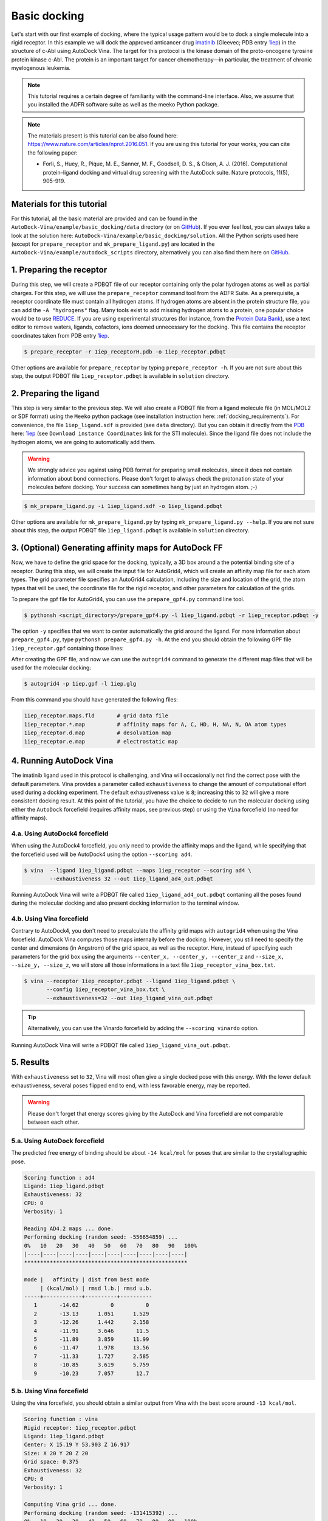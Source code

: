 .. _basic_docking:

Basic docking
=============

Let's start with our first example of docking, where the typical usage pattern would be to dock a single molecule into a rigid receptor. In this example we will dock the approved anticancer drug `imatinib <https://en.wikipedia.org/wiki/Imatinib>`_ (Gleevec; PDB entry `1iep <https://www.rcsb.org/structure/1IEP>`_) in the structure of c-Abl using AutoDock Vina. The target for this protocol is the kinase domain of the proto-oncogene tyrosine protein kinase c-Abl. The protein is an important target for cancer chemotherapy—in particular, the treatment of chronic myelogenous leukemia.

.. note::
    This tutorial requires a certain degree of familiarity with the command-line interface. Also, we assume that you installed the ADFR software suite as well as the meeko Python package.

.. note::
    The materials present is this tutorial can be also found here: `https://www.nature.com/articles/nprot.2016.051 <https://www.nature.com/articles/nprot.2016.051>`_. If you are using this tutorial for your works, you can cite the following paper:

    - Forli, S., Huey, R., Pique, M. E., Sanner, M. F., Goodsell, D. S., & Olson, A. J. (2016). Computational protein–ligand docking and virtual drug screening with the AutoDock suite. Nature protocols, 11(5), 905-919.

Materials for this tutorial
---------------------------

For this tutorial, all the basic material are provided and can be found in the ``AutoDock-Vina/example/basic_docking/data`` directory (or on `GitHub <https://github.com/ccsb-scripps/AutoDock-Vina/tree/develop/example/basic_docking>`_). If you ever feel lost, you can always take a look at the solution here: ``AutoDock-Vina/example/basic_docking/solution``. All the Python scripts used here (except for ``prepare_receptor`` and ``mk_prepare_ligand.py``) are located in the ``AutoDock-Vina/example/autodock_scripts`` directory, alternatively you can also find them here on `GitHub <https://github.com/ccsb-scripps/AutoDock-Vina/tree/develop/example/autodock_scripts>`_.


1. Preparing the receptor
-------------------------

During this step, we will create a PDBQT file of our receptor containing only the polar hydrogen atoms as well as partial charges. For this step, we will use the ``prepare_receptor`` command tool from the ADFR Suite. As a prerequisite, a receptor coordinate file must contain all hydrogen atoms. If hydrogen atoms are absent in the protein structure file, you can add the ``-A "hydrogens"`` flag. Many tools exist to add missing hydrogen atoms to a protein, one popular choice would be to use `REDUCE <http://kinemage.biochem.duke.edu/software/reduce.php>`_. If you are using experimental structures (for instance, from the `Protein Data Bank <https://www.rcsb.org>`_), use a text editor to remove waters, ligands, cofactors, ions deemed unnecessary for the docking. This file contains the receptor coordinates taken from PDB entry `1iep <https://www.rcsb.org/structure/1IEP>`_.

.. code-block:: bash

    $ prepare_receptor -r 1iep_receptorH.pdb -o 1iep_receptor.pdbqt

Other options are available for ``prepare_receptor`` by typing ``prepare_receptor -h``. If you are not sure about this step, the output PDBQT file ``1iep_receptor.pdbqt`` is available in ``solution`` directory.


2. Preparing the ligand
-----------------------

This step is very similar to the previous step. We will also create a PDBQT file from a ligand molecule file (in MOL/MOL2 or SDF format) using the ``Meeko`` python package (see installation instruction here: :ref:`docking_requirements`). For convenience, the file ``1iep_ligand.sdf`` is provided (see ``data`` directory). But you can obtain it directly from the `PDB <https://www.rcsb.org>`_ here: `1iep <https://www.rcsb.org/structure/1IEP>`_ (see ``Download instance Coordinates`` link for the STI molecule). Since the ligand file does not include the hydrogen atoms, we are going to automatically add them.

.. warning::
  
  We strongly advice you against using PDB format for preparing small molecules, since it does not contain information about bond connections. Please don't forget to always check the protonation state of your molecules before docking. Your success can sometimes hang by just an hydrogen atom. ;-)

.. code-block:: bash

    $ mk_prepare_ligand.py -i 1iep_ligand.sdf -o 1iep_ligand.pdbqt

Other options are available for ``mk_prepare_ligand.py`` by typing ``mk_prepare_ligand.py --help``. If you are not sure about this step, the output PDBQT file ``1iep_ligand.pdbqt`` is available in ``solution`` directory.


3. (Optional) Generating affinity maps for AutoDock FF
------------------------------------------------------

Now, we have to define the grid space for the docking, typically, a 3D box around a the potential binding site of a receptor. During this step, we will create the input file for AutoGrid4, which will create an affinity map file for each atom types. The grid parameter file specifies an AutoGrid4 calculation, including the size and location of the grid, the atom types that will be used, the coordinate file for the rigid receptor, and other parameters for calculation of the grids.

To prepare the gpf file for AutoGrid4, you can use the ``prepare_gpf4.py`` command line tool.

.. code-block:: bash

    $ pythonsh <script_directory>/prepare_gpf4.py -l 1iep_ligand.pdbqt -r 1iep_receptor.pdbqt -y

The option ``-y`` specifies that we want to center automatically the grid around the ligand. For more information about ``prepare_gpf4.py``, type ``pythonsh prepare_gpf4.py -h``. At the end you should obtain the following GPF file ``1iep_receptor.gpf`` containing those lines:


.. code-block:: console
    :caption: Content of the grid parameter file (**1iep_receptor.gpf**) for the receptor c-Abl (**1iep_receptor.pdbqt**)

    npts 54 54 54                        # num.grid points in xyz
    gridfld 1iep_receptor.maps.fld       # grid_data_file
    spacing 0.375                        # spacing(A)
    receptor_types A C OA N SA HD        # receptor atom types
    ligand_types A C NA OA N HD          # ligand atom types
    receptor 1iep_receptor.pdbqt         # macromolecule
    gridcenter 15.190 53.903 16.917      # xyz-coordinates or auto
    smooth 0.5                           # store minimum energy w/in rad(A)
    map 1iep_receptor.A.map              # atom-specific affinity map
    map 1iep_receptor.C.map              # atom-specific affinity map
    map 1iep_receptor.NA.map             # atom-specific affinity map
    map 1iep_receptor.OA.map             # atom-specific affinity map
    map 1iep_receptor.N.map              # atom-specific affinity map
    map 1iep_receptor.HD.map             # atom-specific affinity map
    elecmap 1iep_receptor.e.map          # electrostatic potential map
    dsolvmap 1iep_receptor.d.map         # desolvation potential map
    dielectric -0.1465                   # <0, AD4 distance-dep.diel;>0, constant

After creating the GPF file, and now we can use the ``autogrid4`` command to generate the different map files that will be used for the molecular docking:

.. code-block:: bash

    $ autogrid4 -p 1iep.gpf -l 1iep.glg

From this command you should have generated the following files:

.. code-block:: console

    1iep_receptor.maps.fld       # grid data file
    1iep_receptor.*.map          # affinity maps for A, C, HD, H, NA, N, OA atom types
    1iep_receptor.d.map          # desolvation map
    1iep_receptor.e.map          # electrostatic map

4. Running AutoDock Vina
------------------------

The imatinib ligand used in this protocol is challenging, and Vina will occasionally not find the correct pose with the default parameters. Vina provides a parameter called ``exhaustiveness`` to change the amount of computational effort used during a docking experiment. The default exhaustiveness value is ``8``; increasing this to ``32`` will give a more consistent docking result. At this point of the tutorial, you have the choice to decide to run the molecular docking using either the ``AutoDock`` forcefield (requires affinity maps, see previous step) or using the ``Vina`` forcefield (no need for affinity maps).

4.a. Using AutoDock4 forcefield
_______________________________

When using the AutoDock4 forcefield, you only need to provide the affinity maps and the ligand, while specifying that the forcefield used will be AutoDock4 using the option ``--scoring ad4``.

.. code-block:: bash

    $ vina  --ligand 1iep_ligand.pdbqt --maps 1iep_receptor --scoring ad4 \
            --exhaustiveness 32 --out 1iep_ligand_ad4_out.pdbqt

Running AutoDock Vina will write a PDBQT file called ``1iep_ligand_ad4_out.pdbqt`` contaning all the poses found during the molecular docking and also present docking information to the terminal window.

4.b. Using Vina forcefield
__________________________

Contrary to AutoDock4, you don't need to precalculate the affinity grid maps with ``autogrid4`` when using the Vina forcefield. AutoDock Vina computes those maps internally before the docking. However, you still need to specify the center and dimensions (in Angstrom) of the grid space, as well as the receptor. Here, instead of specifying each parameters for the grid box using the arguments ``--center_x, --center_y, --center_z`` and ``--size_x, --size_y, --size_z``, we will store all those informations in a text file ``1iep_receptor_vina_box.txt``.

.. code-block:: console
    :caption: Content of the config file (**1iep_receptor_vina_box.txt**) for AutoDock Vina

    center_x = 15.190
    center_y = 53.903
    center_z = 16.917
    size_x = 20.0
    size_y = 20.0
    size_z = 20.0

.. code-block:: bash

    $ vina --receptor 1iep_receptor.pdbqt --ligand 1iep_ligand.pdbqt \
           --config 1iep_receptor_vina_box.txt \
           --exhaustiveness=32 --out 1iep_ligand_vina_out.pdbqt

.. tip::

    Alternatively, you can use the Vinardo forcefield by adding the ``--scoring vinardo`` option.

Running AutoDock Vina will write a PDBQT file called ``1iep_ligand_vina_out.pdbqt``.

5. Results
----------

With ``exhaustiveness`` set to ``32``, Vina will most often give a single docked pose with this energy. With the lower default exhaustiveness, several poses flipped end to end, with less favorable energy, may be reported.

.. warning::
    
    Please don't forget that energy scores giving by the AutoDock and Vina forcefield are not comparable between each other.

5.a. Using AutoDock forcefield
______________________________

The predicted free energy of binding should be about ``-14 kcal/mol`` for poses that are similar to the crystallographic pose.

.. code-block:: console

  Scoring function : ad4
  Ligand: 1iep_ligand.pdbqt
  Exhaustiveness: 32
  CPU: 0
  Verbosity: 1

  Reading AD4.2 maps ... done.
  Performing docking (random seed: -556654859) ... 
  0%   10   20   30   40   50   60   70   80   90   100%
  |----|----|----|----|----|----|----|----|----|----|
  ***************************************************

  mode |   affinity | dist from best mode
       | (kcal/mol) | rmsd l.b.| rmsd u.b.
  -----+------------+----------+----------
     1       -14.62          0          0
     2       -13.13      1.051      1.529
     3       -12.26      1.442      2.158
     4       -11.91      3.646       11.5
     5       -11.89      3.859      11.99
     6       -11.47      1.978      13.56
     7       -11.33      1.727      2.585
     8       -10.85      3.619      5.759
     9       -10.23      7.057       12.7

5.b. Using Vina forcefield
__________________________

Using the vina forcefield, you should obtain a similar output from Vina with the best score around ``-13 kcal/mol``.

.. code-block:: console

  Scoring function : vina
  Rigid receptor: 1iep_receptor.pdbqt
  Ligand: 1iep_ligand.pdbqt
  Center: X 15.19 Y 53.903 Z 16.917
  Size: X 20 Y 20 Z 20
  Grid space: 0.375
  Exhaustiveness: 32
  CPU: 0
  Verbosity: 1

  Computing Vina grid ... done.
  Performing docking (random seed: -131415392) ... 
  0%   10   20   30   40   50   60   70   80   90   100%
  |----|----|----|----|----|----|----|----|----|----|
  ***************************************************

  mode |   affinity | dist from best mode
       | (kcal/mol) | rmsd l.b.| rmsd u.b.
  -----+------------+----------+----------
     1       -12.92          0          0
     2       -10.97      3.012      12.42
     3       -10.79      3.713      12.19
     4       -10.69      3.913      12.36
     5       -10.32      2.538      12.64
     6       -9.464      2.916      12.53
     7       -9.204       1.35      2.025
     8       -9.137      1.596      2.674
     9       -8.637      3.969      12.69
